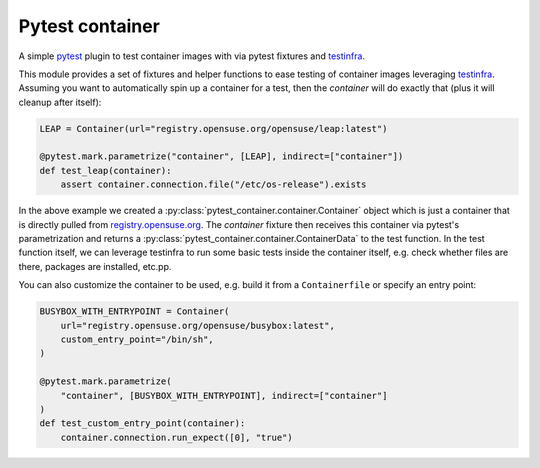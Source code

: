 Pytest container
================

.. image:: https://github.com/dcermak/pytest_container/actions/workflows/ci.yml/badge.svg
           :target: https://github.com/dcermak/pytest_container/actions/workflows/ci.yml

.. image:: https://github.com/dcermak/pytest_container/actions/workflows/codeql-analysis.yml/badge.svg
           :target: https://github.com/dcermak/pytest_container/actions/workflows/codeql-analysis.yml

.. image:: https://codecov.io/gh/dcermak/pytest_container/branch/main/graph/badge.svg?token=D16Q2PGL67
           :target: https://codecov.io/gh/dcermak/pytest_container

.. image:: https://app.fossa.com/api/projects/git%2Bgithub.com%2Fdcermak%2Fpytest_container.svg?type=shield
           :target: https://app.fossa.com/projects/git%2Bgithub.com%2Fdcermak%2Fpytest_container?ref=badge_shield

.. image:: https://img.shields.io/pypi/v/pytest-container
           :alt: PyPI
           :target: https://pypi.org/project/pytest-container/

A simple `pytest <https://pytest.org>`_ plugin to test container images with
via pytest fixtures and `testinfra <https://testinfra.readthedocs.io/en/latest/>`_.

This module provides a set of fixtures and helper functions to ease testing of
container images leveraging `testinfra
<https://testinfra.readthedocs.io/en/latest/>`_. Assuming you want to
automatically spin up a container for a test, then the `container` will do
exactly that (plus it will cleanup after itself):

.. code-block:: python

   LEAP = Container(url="registry.opensuse.org/opensuse/leap:latest")

   @pytest.mark.parametrize("container", [LEAP], indirect=["container"])
   def test_leap(container):
       assert container.connection.file("/etc/os-release").exists


In the above example we created a
:py:class:`pytest_container.container.Container` object which is just a
container that is directly pulled from `registry.opensuse.org
<https://registry.opensuse.org/>`_. The `container` fixture then receives this
container via pytest's parametrization and returns a
:py:class:`pytest_container.container.ContainerData` to the test function. In
the test function itself, we can leverage testinfra to run some basic tests
inside the container itself, e.g. check whether files are there, packages are
installed, etc.pp.

You can also customize the container to be used, e.g. build it from a
``Containerfile`` or specify an entry point:

.. code-block:: python

   BUSYBOX_WITH_ENTRYPOINT = Container(
       url="registry.opensuse.org/opensuse/busybox:latest",
       custom_entry_point="/bin/sh",
   )

   @pytest.mark.parametrize(
       "container", [BUSYBOX_WITH_ENTRYPOINT], indirect=["container"]
   )
   def test_custom_entry_point(container):
       container.connection.run_expect([0], "true")
